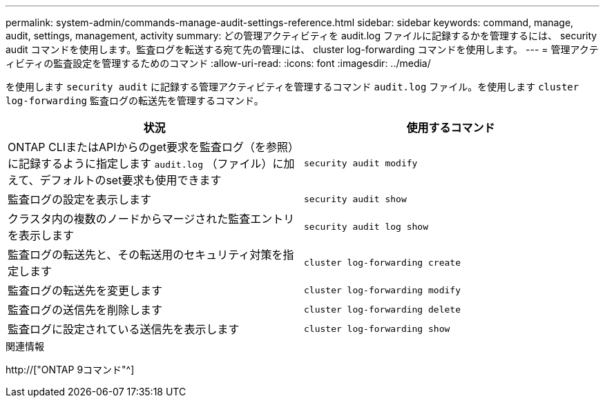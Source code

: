 ---
permalink: system-admin/commands-manage-audit-settings-reference.html 
sidebar: sidebar 
keywords: command, manage, audit, settings, management, activity 
summary: どの管理アクティビティを audit.log ファイルに記録するかを管理するには、 security audit コマンドを使用します。監査ログを転送する宛て先の管理には、 cluster log-forwarding コマンドを使用します。 
---
= 管理アクティビティの監査設定を管理するためのコマンド
:allow-uri-read: 
:icons: font
:imagesdir: ../media/


[role="lead"]
を使用します `security audit` に記録する管理アクティビティを管理するコマンド `audit.log` ファイル。を使用します `cluster log-forwarding` 監査ログの転送先を管理するコマンド。

|===
| 状況 | 使用するコマンド 


 a| 
ONTAP CLIまたはAPIからのget要求を監査ログ（を参照）に記録するように指定します `audit.log` （ファイル）に加えて、デフォルトのset要求も使用できます
 a| 
`security audit modify`



 a| 
監査ログの設定を表示します
 a| 
`security audit show`



 a| 
クラスタ内の複数のノードからマージされた監査エントリを表示します
 a| 
`security audit log show`



 a| 
監査ログの転送先と、その転送用のセキュリティ対策を指定します
 a| 
`cluster log-forwarding create`



 a| 
監査ログの転送先を変更します
 a| 
`cluster log-forwarding modify`



 a| 
監査ログの送信先を削除します
 a| 
`cluster log-forwarding delete`



 a| 
監査ログに設定されている送信先を表示します
 a| 
`cluster log-forwarding show`

|===
.関連情報
http://["ONTAP 9コマンド"^]

